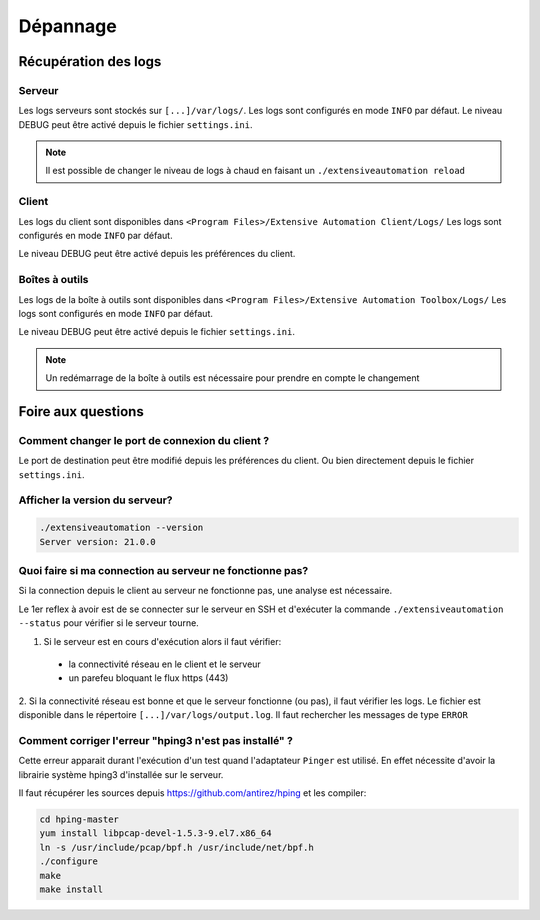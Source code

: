 Dépannage
=========

Récupération des logs
---------------------

Serveur
~~~~~~~

Les logs serveurs sont stockés sur ``[...]/var/logs/``.
Les logs sont configurés en mode ``INFO`` par défaut.
Le niveau DEBUG peut être activé depuis le fichier ``settings.ini``.

.. code-block::
    [Trace]
    level=DEBUG

.. note:: Il est possible de changer le niveau de logs à chaud en faisant un ``./extensiveautomation reload``

Client
~~~~~~~

Les logs du client sont disponibles dans ``<Program Files>/Extensive Automation Client/Logs/`` 
Les logs sont configurés en mode ``INFO`` par défaut.

Le niveau DEBUG peut être activé depuis les préférences du client.

.. image:: /_static/images/client/preferences_application_logs.png

.. image:: /_static/images/client/client_logs.png

Boîtes à outils
~~~~~~~~~~~~~~

Les logs de la boîte à outils sont disponibles dans ``<Program Files>/Extensive Automation Toolbox/Logs/``
Les logs sont configurés en mode ``INFO`` par défaut.

Le niveau DEBUG peut être activé depuis le fichier ``settings.ini``.

.. code-block::
    [Trace]
    level=DEBUG
    
.. image:: /_static/images/client/toolbox_logs.png
    
.. note:: Un redémarrage de la boîte à outils est nécessaire pour prendre en compte le changement

Foire aux questions
---------------------


Comment changer le port de connexion du client ?
~~~~~~~~~~~~~~~~~~~~~~~~~~~~~~~~~~~~~~~~~~~~~~~

Le port de destination peut être modifié depuis les préférences du client.
Ou bien directement depuis le fichier ``settings.ini``.

.. image:: /_static/images/client/preferences_network_ports.png

Afficher la version du serveur?
~~~~~~~~~~~~~~~~~~~~~~~~~~~~~~

.. code-block:: bash

    ./extensiveautomation --version
    Server version: 21.0.0

Quoi faire si ma connection au serveur ne fonctionne pas?
~~~~~~~~~~~~~~~~~~~~~~~~~~~~~~~~~~~~~~~~~~~~~~~~~~~~~~~~

Si la connection depuis le client au serveur ne fonctionne pas, une analyse est nécessaire.

Le 1er reflex à avoir est de se connecter sur le serveur en SSH et d'exécuter la commande ``./extensiveautomation --status`` pour vérifier si le serveur tourne.

1. Si le serveur est en cours d'exécution alors il faut vérifier:
 - la connectivité réseau en le client et le serveur
 - un parefeu bloquant le flux https (443)

2. Si la connectivité réseau est bonne et que le serveur fonctionne (ou pas), il faut vérifier les logs.
Le fichier est disponible dans le répertoire ``[...]/var/logs/output.log``. Il faut rechercher les messages de type ``ERROR``

Comment corriger l'erreur "hping3 n'est pas installé" ?
~~~~~~~~~~~~~~~~~~~~~~~~~~~~~~~~~~~~~~~~~~~~~~~~~~~~~~~~

Cette erreur apparait durant l'exécution d'un test quand l'adaptateur ``Pinger`` est utilisé.
En effet nécessite d'avoir la librairie système hping3 d'installée sur le serveur.

Il faut récupérer les sources depuis https://github.com/antirez/hping et les compiler:

.. code-block:: bash
  
  cd hping-master
  yum install libpcap-devel-1.5.3-9.el7.x86_64
  ln -s /usr/include/pcap/bpf.h /usr/include/net/bpf.h
  ./configure
  make
  make install
